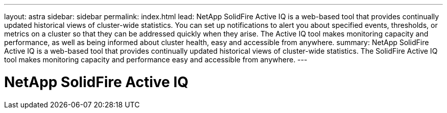 ---
layout: astra
sidebar: sidebar
permalink: index.html
lead: NetApp SolidFire Active IQ is a web-based tool that provides continually updated historical views of cluster-wide statistics. You can set up notifications to alert you about specified events, thresholds, or metrics on a cluster so that they can be addressed quickly when they arise. The Active IQ tool makes monitoring capacity and performance, as well as being informed about cluster health, easy and accessible from anywhere.
summary:  NetApp SolidFire Active IQ is a web-based tool that provides continually updated historical views of cluster-wide statistics. The SolidFire Active IQ tool makes monitoring capacity and performance easy and accessible from anywhere.
---

= NetApp SolidFire Active IQ
